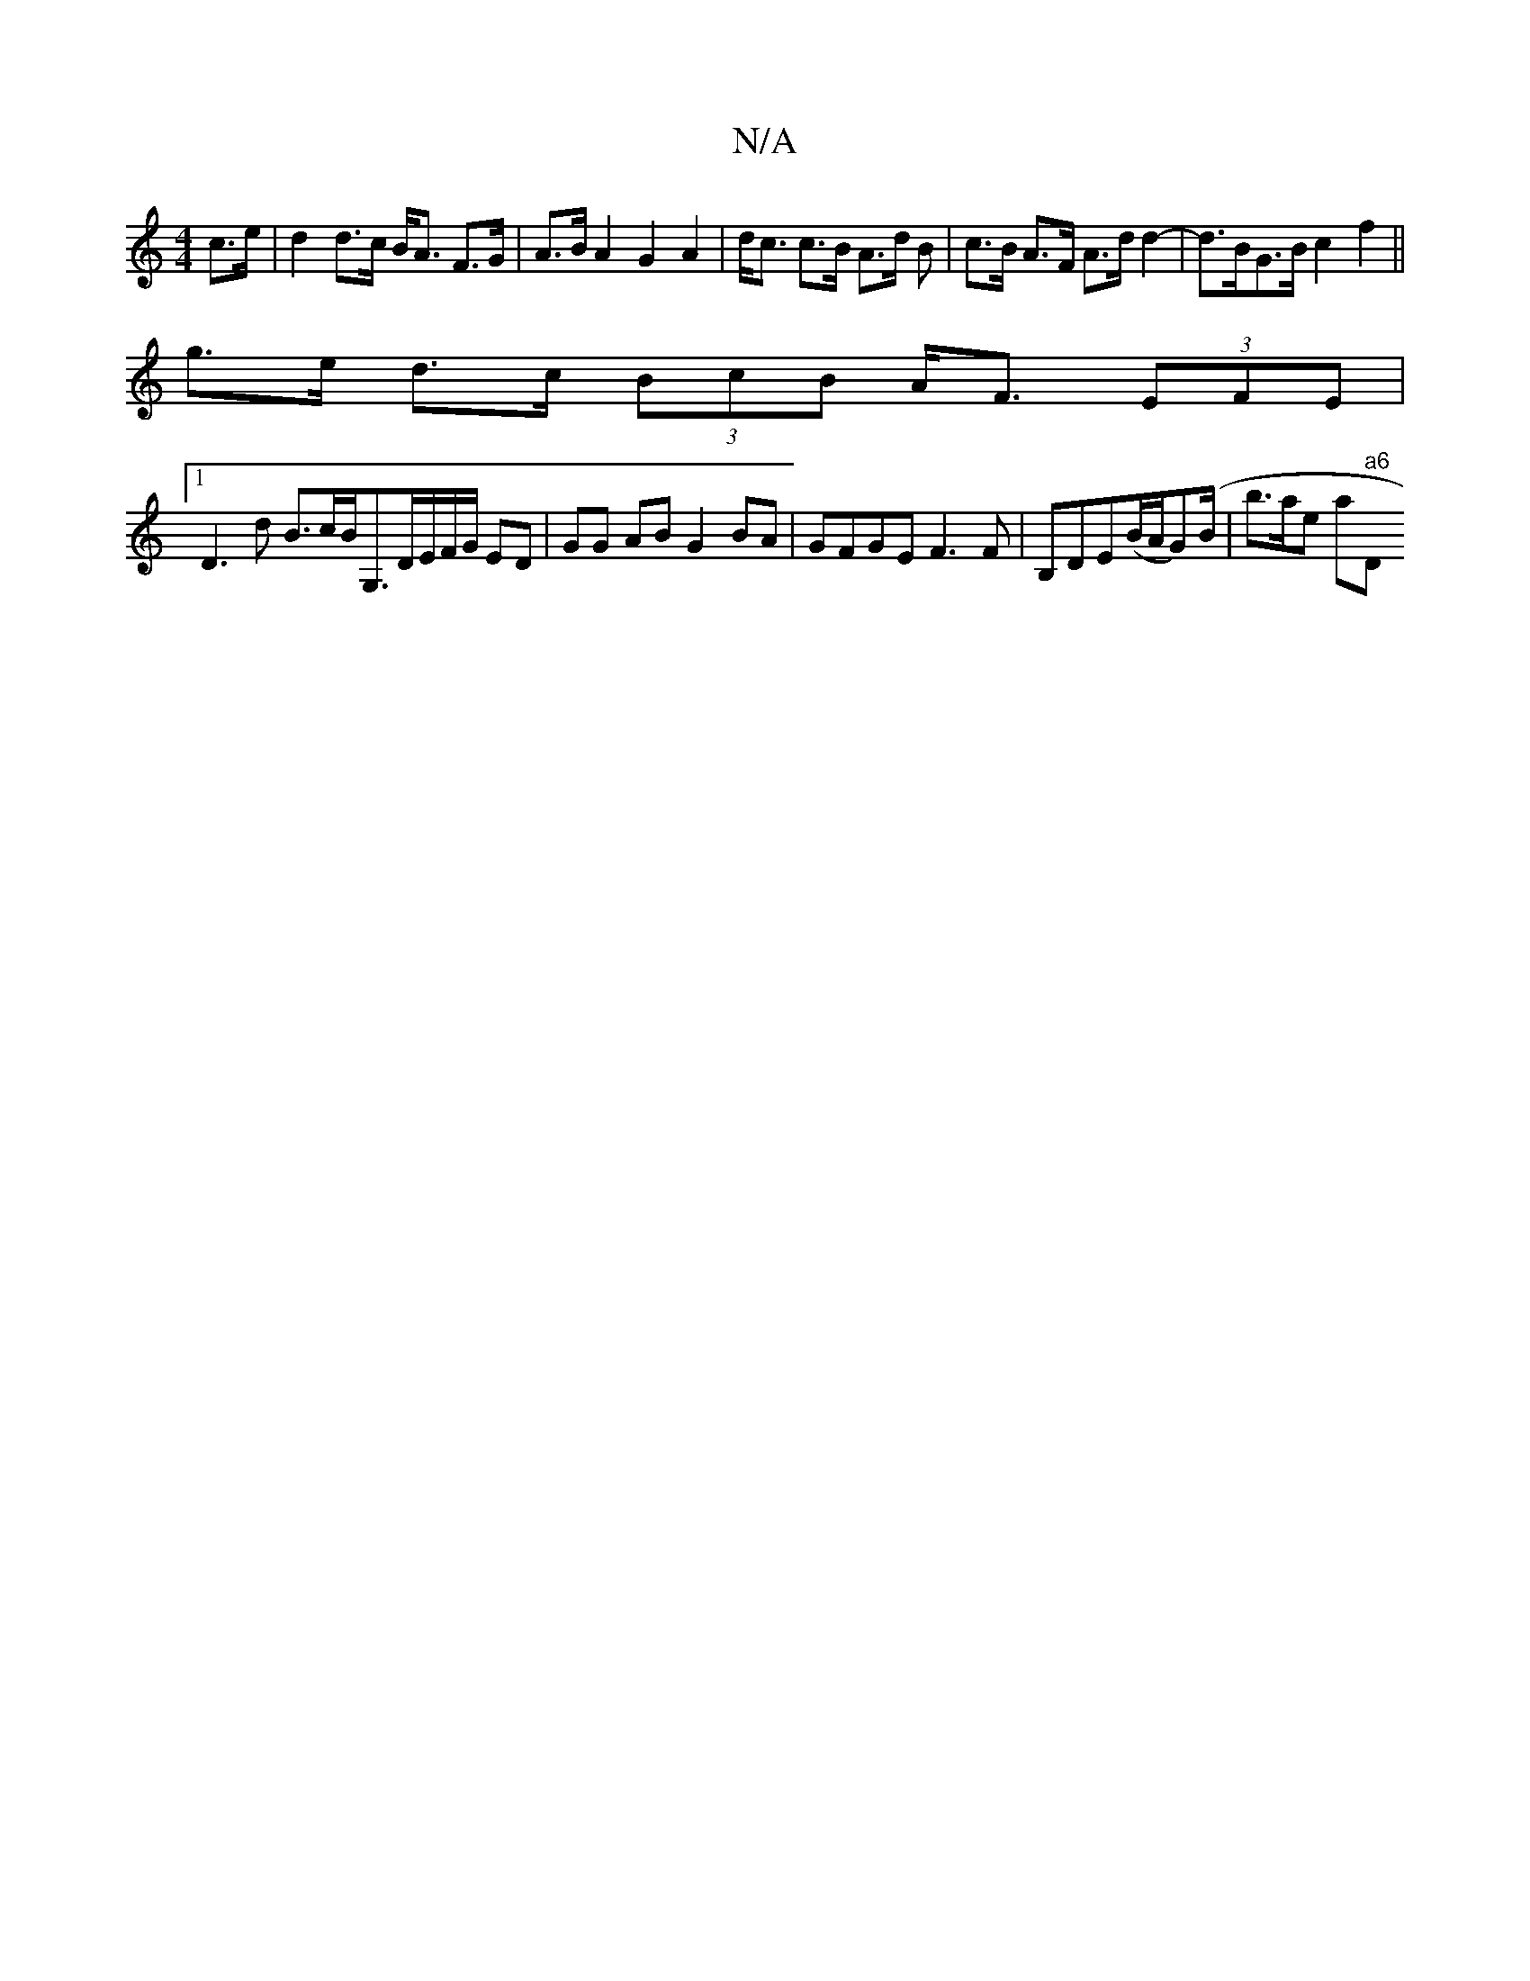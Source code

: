 X:1
T:N/A
M:4/4
R:N/A
K:Cmajor
2 c>e | d2 d>c B<A F>G|A>B A2 G2 A2|d<c c>B A>d B | c>B A>F A>d d2-|d>BG>B c2 f2 ||
g>e d>c (3BcB A<F (3EFE |
[1 D3d B>cB<G,D/E/F/G/ ED|GG AB G2 BA|GFGE F3 F|B,DE(B/A/G)(B/|b>ane sa" a6 "D"f3/2d/2B/2A